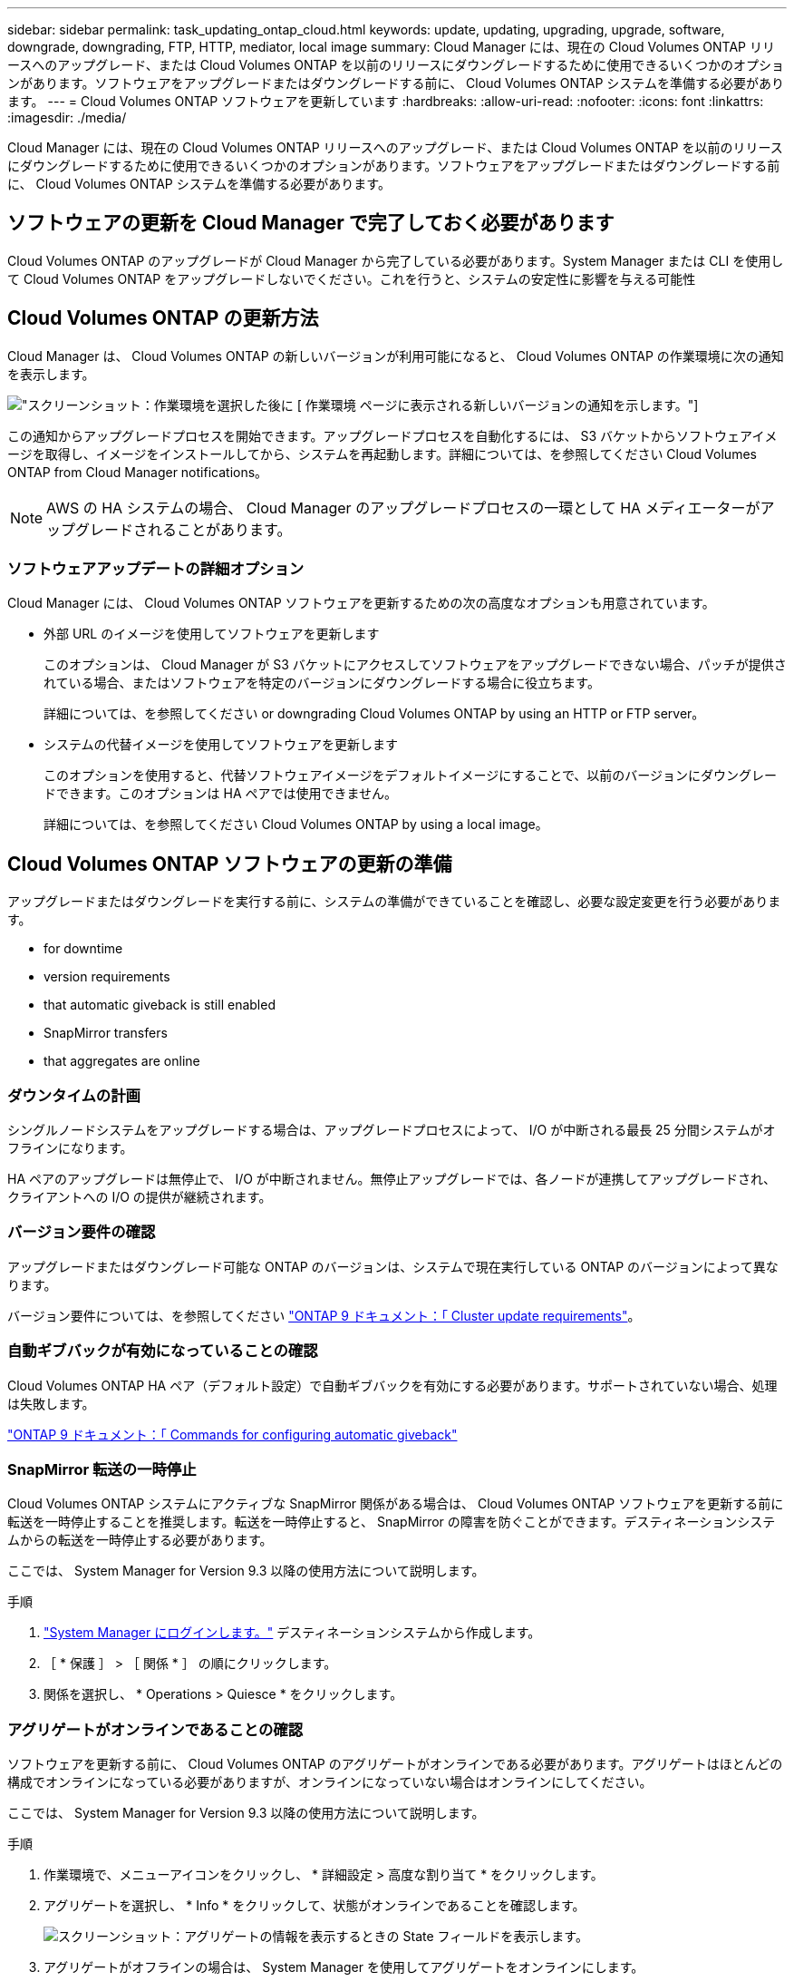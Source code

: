---
sidebar: sidebar 
permalink: task_updating_ontap_cloud.html 
keywords: update, updating, upgrading, upgrade, software, downgrade, downgrading, FTP, HTTP, mediator, local image 
summary: Cloud Manager には、現在の Cloud Volumes ONTAP リリースへのアップグレード、または Cloud Volumes ONTAP を以前のリリースにダウングレードするために使用できるいくつかのオプションがあります。ソフトウェアをアップグレードまたはダウングレードする前に、 Cloud Volumes ONTAP システムを準備する必要があります。 
---
= Cloud Volumes ONTAP ソフトウェアを更新しています
:hardbreaks:
:allow-uri-read: 
:nofooter: 
:icons: font
:linkattrs: 
:imagesdir: ./media/


[role="lead"]
Cloud Manager には、現在の Cloud Volumes ONTAP リリースへのアップグレード、または Cloud Volumes ONTAP を以前のリリースにダウングレードするために使用できるいくつかのオプションがあります。ソフトウェアをアップグレードまたはダウングレードする前に、 Cloud Volumes ONTAP システムを準備する必要があります。



== ソフトウェアの更新を Cloud Manager で完了しておく必要があります

Cloud Volumes ONTAP のアップグレードが Cloud Manager から完了している必要があります。System Manager または CLI を使用して Cloud Volumes ONTAP をアップグレードしないでください。これを行うと、システムの安定性に影響を与える可能性



== Cloud Volumes ONTAP の更新方法

Cloud Manager は、 Cloud Volumes ONTAP の新しいバージョンが利用可能になると、 Cloud Volumes ONTAP の作業環境に次の通知を表示します。

image:screenshot_cot_upgrade.gif["スクリーンショット：作業環境を選択した後に [ 作業環境 ] ページに表示される新しいバージョンの通知を示します。"]

この通知からアップグレードプロセスを開始できます。アップグレードプロセスを自動化するには、 S3 バケットからソフトウェアイメージを取得し、イメージをインストールしてから、システムを再起動します。詳細については、を参照してください  Cloud Volumes ONTAP from Cloud Manager notifications。


NOTE: AWS の HA システムの場合、 Cloud Manager のアップグレードプロセスの一環として HA メディエーターがアップグレードされることがあります。



=== ソフトウェアアップデートの詳細オプション

Cloud Manager には、 Cloud Volumes ONTAP ソフトウェアを更新するための次の高度なオプションも用意されています。

* 外部 URL のイメージを使用してソフトウェアを更新します
+
このオプションは、 Cloud Manager が S3 バケットにアクセスしてソフトウェアをアップグレードできない場合、パッチが提供されている場合、またはソフトウェアを特定のバージョンにダウングレードする場合に役立ちます。

+
詳細については、を参照してください  or downgrading Cloud Volumes ONTAP by using an HTTP or FTP server。

* システムの代替イメージを使用してソフトウェアを更新します
+
このオプションを使用すると、代替ソフトウェアイメージをデフォルトイメージにすることで、以前のバージョンにダウングレードできます。このオプションは HA ペアでは使用できません。

+
詳細については、を参照してください  Cloud Volumes ONTAP by using a local image。





== Cloud Volumes ONTAP ソフトウェアの更新の準備

アップグレードまたはダウングレードを実行する前に、システムの準備ができていることを確認し、必要な設定変更を行う必要があります。

*  for downtime
*  version requirements
*  that automatic giveback is still enabled
*  SnapMirror transfers
*  that aggregates are online




=== ダウンタイムの計画

シングルノードシステムをアップグレードする場合は、アップグレードプロセスによって、 I/O が中断される最長 25 分間システムがオフラインになります。

HA ペアのアップグレードは無停止で、 I/O が中断されません。無停止アップグレードでは、各ノードが連携してアップグレードされ、クライアントへの I/O の提供が継続されます。



=== バージョン要件の確認

アップグレードまたはダウングレード可能な ONTAP のバージョンは、システムで現在実行している ONTAP のバージョンによって異なります。

バージョン要件については、を参照してください http://docs.netapp.com/ontap-9/topic/com.netapp.doc.exp-dot-upgrade/GUID-AC0EB781-583F-4C90-A4C4-BC7B14CEFD39.html["ONTAP 9 ドキュメント：「 Cluster update requirements"^]。



=== 自動ギブバックが有効になっていることの確認

Cloud Volumes ONTAP HA ペア（デフォルト設定）で自動ギブバックを有効にする必要があります。サポートされていない場合、処理は失敗します。

http://docs.netapp.com/ontap-9/topic/com.netapp.doc.dot-cm-hacg/GUID-3F50DE15-0D01-49A5-BEFD-D529713EC1FA.html["ONTAP 9 ドキュメント：「 Commands for configuring automatic giveback"^]



=== SnapMirror 転送の一時停止

Cloud Volumes ONTAP システムにアクティブな SnapMirror 関係がある場合は、 Cloud Volumes ONTAP ソフトウェアを更新する前に転送を一時停止することを推奨します。転送を一時停止すると、 SnapMirror の障害を防ぐことができます。デスティネーションシステムからの転送を一時停止する必要があります。

ここでは、 System Manager for Version 9.3 以降の使用方法について説明します。

.手順
. link:task_connecting_to_otc.html["System Manager にログインします。"] デスティネーションシステムから作成します。
. ［ * 保護 ］ > ［ 関係 * ］ の順にクリックします。
. 関係を選択し、 * Operations > Quiesce * をクリックします。




=== アグリゲートがオンラインであることの確認

ソフトウェアを更新する前に、 Cloud Volumes ONTAP のアグリゲートがオンラインである必要があります。アグリゲートはほとんどの構成でオンラインになっている必要がありますが、オンラインになっていない場合はオンラインにしてください。

ここでは、 System Manager for Version 9.3 以降の使用方法について説明します。

.手順
. 作業環境で、メニューアイコンをクリックし、 * 詳細設定 > 高度な割り当て * をクリックします。
. アグリゲートを選択し、 * Info * をクリックして、状態がオンラインであることを確認します。
+
image:screenshot_aggr_state.gif["スクリーンショット：アグリゲートの情報を表示するときの State フィールドを表示します。"]

. アグリゲートがオフラインの場合は、 System Manager を使用してアグリゲートをオンラインにします。
+
.. link:task_connecting_to_otc.html["System Manager にログインします。"]。
.. ストレージ > アグリゲートとディスク > アグリゲート * をクリックします。
.. アグリゲートを選択し、 * その他の操作 > ステータス > オンライン * をクリックします。






== Cloud Manager 通知からの Cloud Volumes ONTAP のアップグレード

新しいバージョンの Cloud Volumes ONTAP が利用可能になると、 Cloud Manager から通知が表示されます。通知をクリックしてアップグレードプロセスを開始します。

Cloud Volumes ONTAP システムでは、ボリュームやアグリゲートの作成などの Cloud Manager 操作を実行してはいけません。

.手順
. [ 作業環境（ Working Environments ） ] をクリックします。
. 作業環境を選択します。
+
新しいバージョンが使用可能になると、右側のペインに通知が表示されます。

+
image:screenshot_cot_upgrade.gif["スクリーンショット：作業環境を選択した後に [ 作業環境 ] ページに表示される新しいバージョンの通知を示します。"]

. 新しいバージョンが利用可能な場合は、 * アップグレード * をクリックします。
. [ リリース情報 ] ページで、リンクをクリックして、指定したバージョンのリリースノートを読み、 [ * 読み ... * ] チェックボックスをオンにします。
. エンドユーザライセンス契約（ EULA ）ページで EULA を読んでから、「 * I read and approve the EULA * 」を選択します。
. [ レビューと承認 ] ページで、重要なメモを読み、 [* I understand … * ] を選択して、 [* Go * ] をクリックします。


Cloud Manager がソフトウェアのアップグレードを開始します。ソフトウェアの更新が完了したら、作業環境に対してアクションを実行できます。

SnapMirror 転送を一時停止した場合は、 System Manager を使用して転送を再開します。



== HTTP または FTP サーバを使用した Cloud Volumes ONTAP のアップグレードまたはダウングレード

Cloud Volumes ONTAP ソフトウェアイメージを HTTP サーバまたは FTP サーバに配置し、 Cloud Manager からソフトウェアの更新を開始できます。このオプションは、 Cloud Manager が S3 バケットにアクセスしてソフトウェアをアップグレードできない場合、またはソフトウェアをダウングレードする場合に使用できます。

.手順
. Cloud Volumes ONTAP ソフトウェアイメージをホストできる HTTP サーバまたは FTP サーバを設定します。
. 仮想ネットワークへの VPN 接続がある場合は、 Cloud Volumes ONTAP ソフトウェアイメージを自社のネットワーク内の HTTP サーバまたは FTP サーバに配置できます。それ以外の場合は、クラウド内の HTTP サーバまたは FTP サーバにファイルを配置する必要があります。
. Cloud Volumes ONTAP 用に独自のセキュリティグループを使用する場合は、送信ルールで HTTP または FTP 接続が許可されていることを確認し、 Cloud Volumes ONTAP がソフトウェアイメージにアクセスできるようにします。
+

NOTE: 事前定義された Cloud Volumes ONTAP セキュリティグループでは、デフォルトで発信 HTTP 接続と FTP 接続が許可されます。

. からソフトウェアイメージを取得します https://mysupport.netapp.com/products/p/cloud_ontap.html["ネットアップサポートサイト"^]。
. ソフトウェアイメージを、ファイルの提供元の HTTP サーバまたは FTP サーバ上のディレクトリにコピーします。
. Cloud Manager の作業環境で、メニューアイコンをクリックし、 * Advanced > Update Cloud Volumes ONTAP * をクリックします。
. アップデートソフトウェアページで、「 URL から利用可能なイメージを選択」を選択し、 URL を入力して「 * イメージの変更 * 」をクリックします。
. [* Proceed]( 続行 ) をクリックして確定します


Cloud Manager がソフトウェアの更新を開始します。ソフトウェアの更新が完了したら、作業環境に対してアクションを実行できます。

SnapMirror 転送を一時停止した場合は、 System Manager を使用して転送を再開します。



== ローカルイメージを使用した Cloud Volumes ONTAP のダウングレード

同一リリースファミリの以前のリリース（ 9.5 から 9.4 など）への Cloud Volumes ONTAP の移行は、ダウングレードと呼ばれます。新規クラスタまたはテストクラスタをダウングレードする場合は、サポートなしでダウングレードできますが、本番クラスタをダウングレードする場合は、テクニカルサポートにお問い合わせください。

各 Cloud Volumes ONTAP システムには、実行中の現在のイメージとブート可能な代替イメージの 2 つのソフトウェアイメージを格納できます。Cloud Manager では、代替イメージをデフォルトイメージに変更できます。現在のイメージに問題が発生している場合は、このオプションを使用して以前のバージョンの Cloud Volumes ONTAP にダウングレードできます。

このダウングレードプロセスは、シングルクラウドボリューム ONTAP システムでのみ使用できます。HA ペアでは使用できません。

.手順
. 作業環境で、メニューアイコンをクリックし、 * 詳細設定 > Cloud Volumes ONTAP の更新 * をクリックします。
. ソフトウェアの更新ページで、代替イメージを選択し、 * イメージの変更 * をクリックします。
. [* Proceed]( 続行 ) をクリックして確定します


Cloud Manager がソフトウェアの更新を開始します。ソフトウェアの更新が完了したら、作業環境に対してアクションを実行できます。

SnapMirror 転送を一時停止した場合は、 System Manager を使用して転送を再開します。
